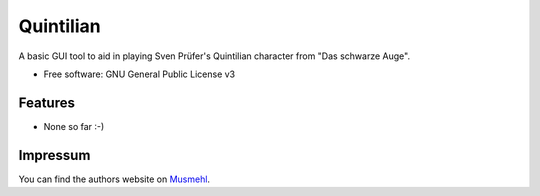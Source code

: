 ==========
Quintilian
==========

.. image:: https://travis-ci.org/svenpruefer/quintilian.svg?branch=master
    :target: https://travis-ci.org/svenpruefer/quintilian

A basic GUI tool to aid in playing Sven Prüfer's Quintilian character from "Das schwarze Auge".

* Free software: GNU General Public License v3

Features
--------

* None so far :-)

Impressum
---------

You can find the authors website on Musmehl_.

.. _Musmehl: https://sven.musmehl.de
